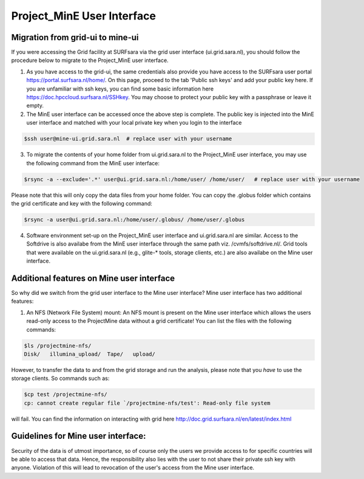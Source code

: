 .. _projectmine-ui:

******************************
Project_MinE User Interface
******************************

==================
Migration from grid-ui to mine-ui
==================
		
If you were accessing the Grid facility at SURFsara via the grid user interface (ui.grid.sara.nl), you should follow the procedure below to migrate to the Project_MinE user interface.

1. As you have access to the grid-ui, the same credentials also provide you have access to the SURFsara user portal https://portal.surfsara.nl/home/. On this page, proceed to the tab 'Public ssh keys' and add your public key here. If you are unfamiliar with ssh keys, you can find some basic information here https://doc.hpccloud.surfsara.nl/SSHkey. You may choose to protect your public key with a passphrase or leave it empty.

2. The MinE user interface can be accessed once the above step is complete. The public key is injected into the MinE user interface and matched with your local private key when you login to the interface

.. code-block:: console

   $ssh user@mine-ui.grid.sara.nl  # replace user with your username 
   
3. To migrate the contents of your home folder from ui.grid.sara.nl to the Project_MinE user interface, you may use the following command from the MinE user interface:

.. code-block:: console

   $rsync -a --exclude='.*' user@ui.grid.sara.nl:/home/user/ /home/user/   # replace user with your username 

Please note that this will only copy the data files from your home folder. You can copy the .globus folder which contains the grid certificate and key with the following command:

.. code-block:: console
   
   $rsync -a user@ui.grid.sara.nl:/home/user/.globus/ /home/user/.globus

4. Software environment set-up on the Project_MinE user interface and ui.grid.sara.nl are similar. Access to the Softdrive is also availabe from the MinE user interface through the same path viz. /cvmfs/softdrive.nl/. Grid tools that were available on the ui.grid.sara.nl (e.g., glite-* tools, storage clients, etc.) are also availabe on the Mine user interface. 

===============
Additional features on Mine user interface
===============

So why did we switch from the grid user interface to the Mine user interface? Mine user interface has two additional features:

1. An NFS (Network File System) mount: An NFS mount is present on the Mine user interface which allows the users read-only access to the ProjectMine data without a grid certificate! You can list the files with the following commands:

.. code-block:: console
   
   $ls /projectmine-nfs/
   Disk/   illumina_upload/  Tape/   upload/   

However, to transfer the data to and from the grid storage and run the analysis, please note that you *have* to use the storage clients. So commands such as:

.. code-block:: console
   
   $cp test /projectmine-nfs/
   cp: cannot create regular file `/projectmine-nfs/test': Read-only file system

will fail. You can find the information on interacting with grid here http://doc.grid.surfsara.nl/en/latest/index.html

==============
Guidelines for Mine user interface:
==============

Security of the data is of utmost importance, so of course only the users we provide access to for specific countries will be able to access that data. Hence, the responsibility also lies with the user to not share their private ssh key with anyone. Violation of this will lead to revocation of the user's access from the Mine user interface.

